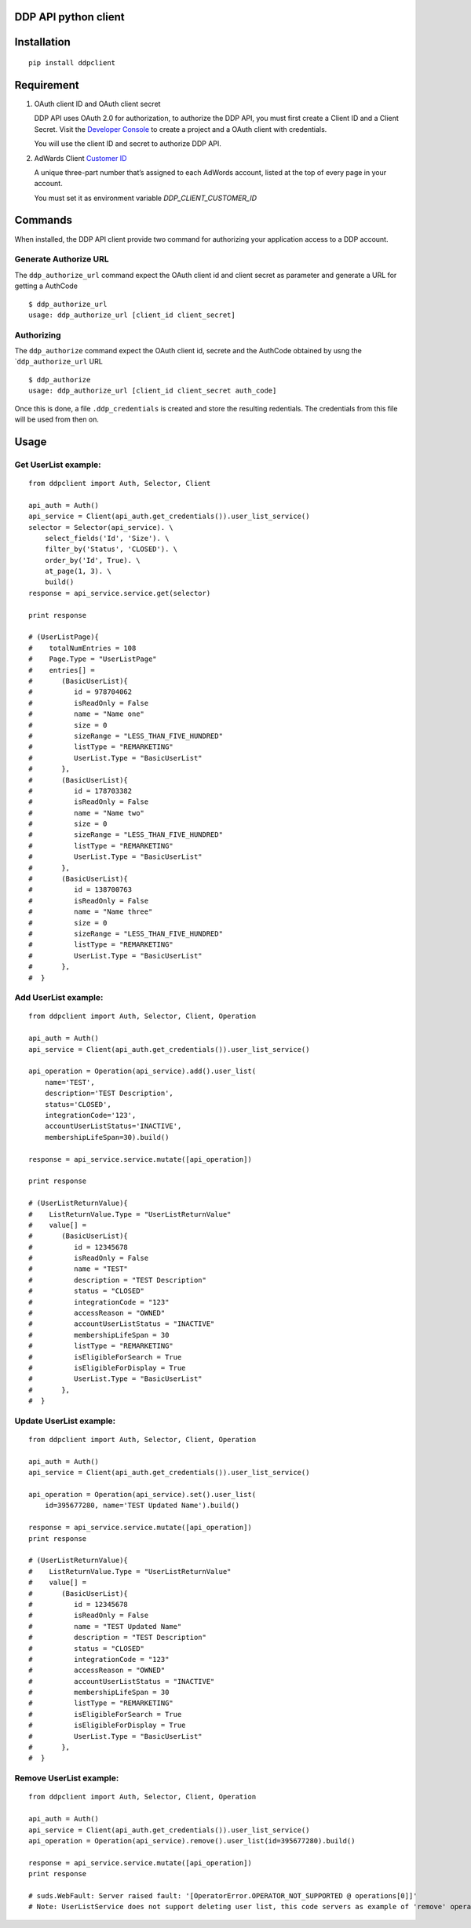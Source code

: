 DDP API python client
---------------------

Installation
------------

::

    pip install ddpclient

Requirement
-----------

1. OAuth client ID and OAuth client secret

   DDP API uses OAuth 2.0 for authorization, to authorize the DDP API,
   you must first create a Client ID and a Client Secret. Visit the
   `Developer Console`_ to create a project and a OAuth client with
   credentials.

   You will use the client ID and secret to authorize DDP API.

2. AdWards Client `Customer ID`_

   A unique three-part number that’s assigned to each AdWords account,
   listed at the top of every page in your account.

   You must set it as environment variable `DDP_CLIENT_CUSTOMER_ID`

Commands
--------

When installed, the DDP API client provide two command for authorizing
your application access to a DDP account.

Generate Authorize URL
^^^^^^^^^^^^^^^^^^^^^^

The ``ddp_authorize_url`` command expect the OAuth client id and client
secret as parameter and generate a URL for getting a AuthCode

::

    $ ddp_authorize_url
    usage: ddp_authorize_url [client_id client_secret]

Authorizing
^^^^^^^^^^^

The ``ddp_authorize`` command expect the OAuth client id, secrete and
the AuthCode obtained by usng the \`\ ``ddp_authorize_url`` URL

::

    $ ddp_authorize
    usage: ddp_authorize_url [client_id client_secret auth_code]

Once this is done, a file ``.ddp_credentials`` is created and store the
resulting redentials. The credentials from this file will be used from
then on.

Usage
-----

Get UserList example:
^^^^^^^^^^^^^^^^^^^^^^^^

::

    from ddpclient import Auth, Selector, Client

    api_auth = Auth()
    api_service = Client(api_auth.get_credentials()).user_list_service()
    selector = Selector(api_service). \
        select_fields('Id', 'Size'). \
        filter_by('Status', 'CLOSED'). \
        order_by('Id', True). \
        at_page(1, 3). \
        build()
    response = api_service.service.get(selector)

    print response

    # (UserListPage){
    #    totalNumEntries = 108
    #    Page.Type = "UserListPage"
    #    entries[] =
    #       (BasicUserList){
    #          id = 978704062
    #          isReadOnly = False
    #          name = "Name one"
    #          size = 0
    #          sizeRange = "LESS_THAN_FIVE_HUNDRED"
    #          listType = "REMARKETING"
    #          UserList.Type = "BasicUserList"
    #       },
    #       (BasicUserList){
    #          id = 178703382
    #          isReadOnly = False
    #          name = "Name two"
    #          size = 0
    #          sizeRange = "LESS_THAN_FIVE_HUNDRED"
    #          listType = "REMARKETING"
    #          UserList.Type = "BasicUserList"
    #       },
    #       (BasicUserList){
    #          id = 138700763
    #          isReadOnly = False
    #          name = "Name three"
    #          size = 0
    #          sizeRange = "LESS_THAN_FIVE_HUNDRED"
    #          listType = "REMARKETING"
    #          UserList.Type = "BasicUserList"
    #       },
    #  }


Add UserList example:
^^^^^^^^^^^^^^^^^^^^^^^^

::

    from ddpclient import Auth, Selector, Client, Operation

    api_auth = Auth()
    api_service = Client(api_auth.get_credentials()).user_list_service()

    api_operation = Operation(api_service).add().user_list(
        name='TEST',
        description='TEST Description',
        status='CLOSED',
        integrationCode='123',
        accountUserListStatus='INACTIVE',
        membershipLifeSpan=30).build()

    response = api_service.service.mutate([api_operation])

    print response

    # (UserListReturnValue){
    #    ListReturnValue.Type = "UserListReturnValue"
    #    value[] =
    #       (BasicUserList){
    #          id = 12345678
    #          isReadOnly = False
    #          name = "TEST"
    #          description = "TEST Description"
    #          status = "CLOSED"
    #          integrationCode = "123"
    #          accessReason = "OWNED"
    #          accountUserListStatus = "INACTIVE"
    #          membershipLifeSpan = 30
    #          listType = "REMARKETING"
    #          isEligibleForSearch = True
    #          isEligibleForDisplay = True
    #          UserList.Type = "BasicUserList"
    #       },
    #  }


Update UserList example:
^^^^^^^^^^^^^^^^^^^^^^^^

::

    from ddpclient import Auth, Selector, Client, Operation

    api_auth = Auth()
    api_service = Client(api_auth.get_credentials()).user_list_service()

    api_operation = Operation(api_service).set().user_list(
        id=395677280, name='TEST Updated Name').build()

    response = api_service.service.mutate([api_operation])
    print response

    # (UserListReturnValue){
    #    ListReturnValue.Type = "UserListReturnValue"
    #    value[] =
    #       (BasicUserList){
    #          id = 12345678
    #          isReadOnly = False
    #          name = "TEST Updated Name"
    #          description = "TEST Description"
    #          status = "CLOSED"
    #          integrationCode = "123"
    #          accessReason = "OWNED"
    #          accountUserListStatus = "INACTIVE"
    #          membershipLifeSpan = 30
    #          listType = "REMARKETING"
    #          isEligibleForSearch = True
    #          isEligibleForDisplay = True
    #          UserList.Type = "BasicUserList"
    #       },
    #  }


Remove UserList example:
^^^^^^^^^^^^^^^^^^^^^^^^

::

    from ddpclient import Auth, Selector, Client, Operation

    api_auth = Auth()
    api_service = Client(api_auth.get_credentials()).user_list_service()
    api_operation = Operation(api_service).remove().user_list(id=395677280).build()

    response = api_service.service.mutate([api_operation])
    print response

    # suds.WebFault: Server raised fault: '[OperatorError.OPERATOR_NOT_SUPPORTED @ operations[0]]'
    # Note: UserListService does not support deleting user list, this code servers as example of 'remove' operations


.. _Developer Console: http://
.. _Customer ID: https://support.google.com/adwords/answer/29198?hl=en-AU
